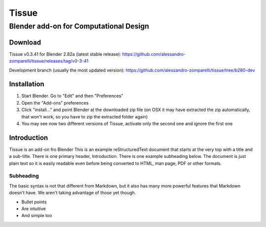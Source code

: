=================
Tissue
=================
-------------------------
Blender add-on for Computational Design
-------------------------

.. image:: images/general/tissue_cover.png
  :alt: Tissue Cover

.. raw:: html
  <iframe width="560" height="315" src="https://www.youtube.com/embed/pVNYyJeLGZI" frameborder="0" allowfullscreen style="position: absolute; top: 0; left: 0; width: 100%; height: 100%;"></iframe>

Download
============

Tissue v0.3.41 for Blender 2.82a (latest stable release): https://github.com/alessandro-zomparelli/tissue/releases/tag/v0-3-41

Development branch (usually the most updated version): https://github.com/alessandro-zomparelli/tissue/tree/b280-dev


Installation
============

#. Start Blender. Go to "Edit" and then "Preferences"
#. Open the "Add-ons" preferences
#. Click "install..." and point Blender at the downloaded zip file (on OSX it may have extracted the zip automatically, that won't work, so you have to zip the extracted folder again)
#. You may see now two different versions of Tissue, activate only the second one and ignore the first one


Introduction
============

Tissue is an add-on fro Blender
This is an example reStructuredText document that starts at the very top
with a title and a sub-title. There is one primary header, Introduction.
There is one example subheading below.
The document is just plain text so it is easily readable even before
being converted to HTML, man page, PDF or other formats.

Subheading
----------

The basic syntax is not that different from Markdown, but it also
has many more powerful features that Markdown doesn't have. We aren't
taking advantage of those yet though.

- Bullet points
- Are intuitive
- And simple too
